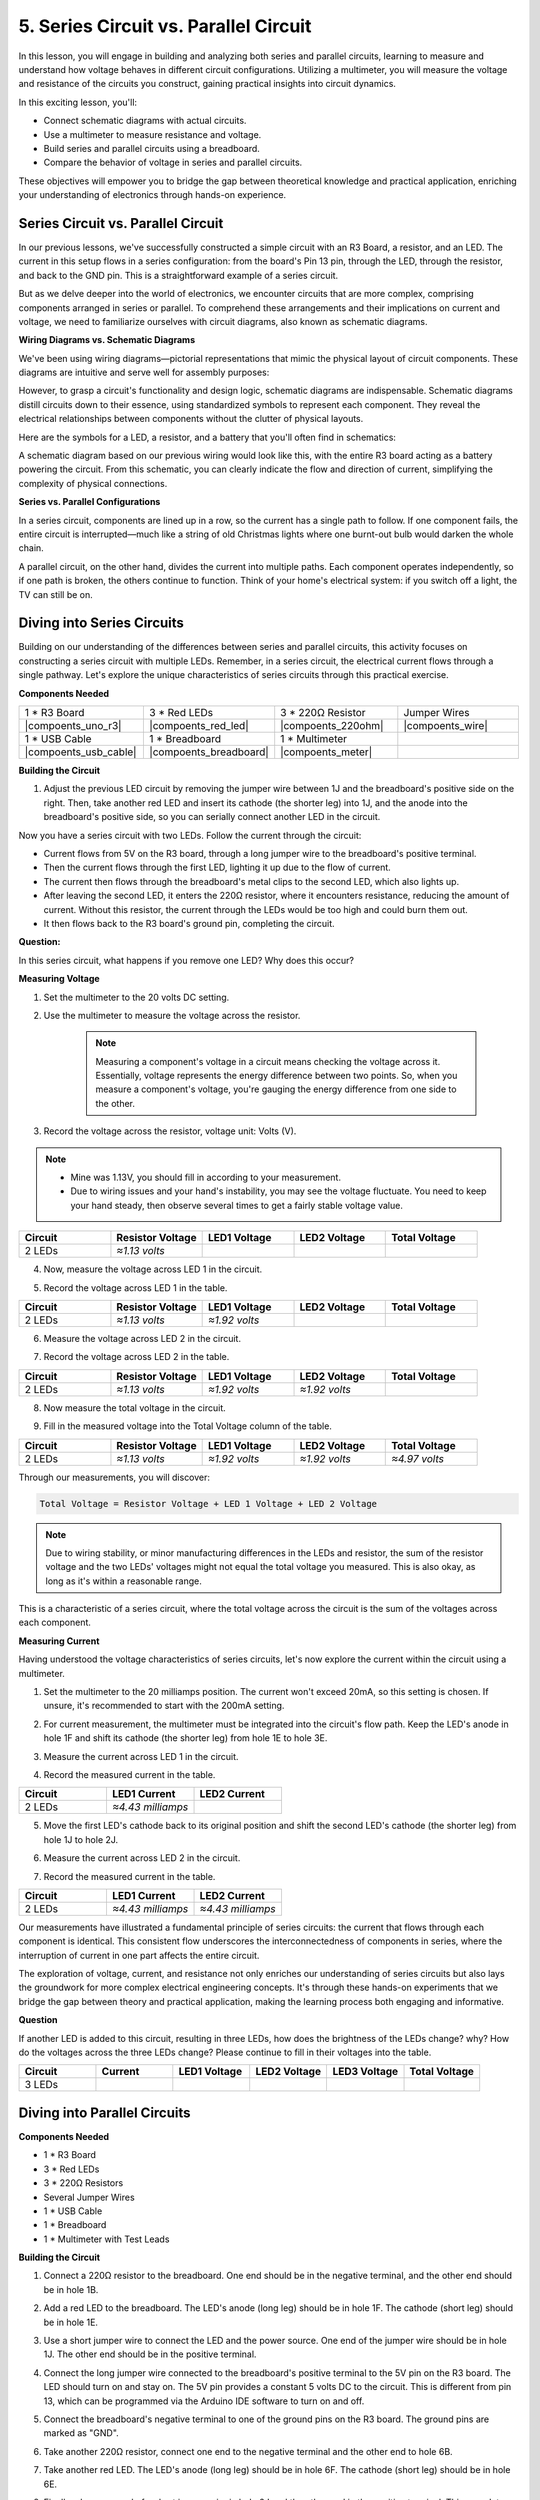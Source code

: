 5. Series Circuit vs. Parallel Circuit
=================================================

In this lesson, you will engage in building and analyzing both series and parallel circuits, learning to measure and understand how voltage behaves in different circuit configurations. Utilizing a multimeter, you will measure the voltage and resistance of the circuits you construct, gaining practical insights into circuit dynamics.

In this exciting lesson, you'll:

* Connect schematic diagrams with actual circuits.
* Use a multimeter to measure resistance and voltage.
* Build series and parallel circuits using a breadboard.
* Compare the behavior of voltage in series and parallel circuits.

These objectives will empower you to bridge the gap between theoretical knowledge and practical application, enriching your understanding of electronics through hands-on experience.


Series Circuit vs. Parallel Circuit
------------------------------------------

In our previous lessons, we've successfully constructed a simple circuit with an R3 Board, a resistor, and an LED. The current in this setup flows in a series configuration: from the board's Pin 13 pin, through the LED, through the resistor, and back to the GND pin. This is a straightforward example of a series circuit.

But as we delve deeper into the world of electronics, we encounter circuits that are more complex, comprising components arranged in series or parallel. To comprehend these arrangements and their implications on current and voltage, we need to familiarize ourselves with circuit diagrams, also known as schematic diagrams.

**Wiring Diagrams vs. Schematic Diagrams**

We've been using wiring diagrams—pictorial representations that mimic the physical layout of circuit components. These diagrams are intuitive and serve well for assembly purposes:

.. image:: img/2_uno_gnd.png
    :width: 600
    :align: center

However, to grasp a circuit's functionality and design logic, schematic diagrams are indispensable. Schematic diagrams distill circuits down to their essence, using standardized symbols to represent each component. They reveal the electrical relationships between components without the clutter of physical layouts.

Here are the symbols for a LED, a resistor, and a battery that you'll often find in schematics:

.. image:: img/3_led_resistor_symbol.png
  :align: center

A schematic diagram based on our previous wiring would look like this, with the entire R3 board acting as a battery powering the circuit. From this schematic, you can clearly indicate the flow and direction of current, simplifying the complexity of physical connections.

.. image:: img/3_serial_circuit_1led.png
  :align: center

**Series vs. Parallel Configurations**

In a series circuit, components are lined up in a row, so the current has a single path to follow. If one component fails, the entire circuit is interrupted—much like a string of old Christmas lights where one burnt-out bulb would darken the whole chain.

.. image:: img/3_serial_circuit_2led.png
  :align: center

A parallel circuit, on the other hand, divides the current into multiple paths. Each component operates independently, so if one path is broken, the others continue to function. Think of your home's electrical system: if you switch off a light, the TV can still be on.

.. image:: img/3_parallel_circuit.png
  :align: center


Diving into Series Circuits
------------------------------

Building on our understanding of the differences between series and parallel circuits, this activity focuses on constructing a series circuit with multiple LEDs. Remember, in a series circuit, the electrical current flows through a single pathway. Let's explore the unique characteristics of series circuits through this practical exercise.

**Components Needed**

.. list-table:: 
   :widths: 25 25 25 25
   :header-rows: 0

   * - 1 * R3 Board
     - 3 * Red LEDs
     - 3 * 220Ω Resistor
     - Jumper Wires
   * - |compoents_uno_r3| 
     - |compoents_red_led| 
     - |compoents_220ohm| 
     - |compoents_wire| 
   * - 1 * USB Cable
     - 1 * Breadboard
     - 1 * Multimeter
     -   
   * - |compoents_usb_cable| 
     - |compoents_breadboard| 
     - |compoents_meter|
     - 

**Building the Circuit**

1. Adjust the previous LED circuit by removing the jumper wire between 1J and the breadboard's positive side on the right. Then, take another red LED and insert its cathode (the shorter leg) into 1J, and the anode into the breadboard's positive side, so you can serially connect another LED in the circuit.

.. image:: img/3_serial_circuit.png

Now you have a series circuit with two LEDs. Follow the current through the circuit:

* Current flows from 5V on the R3 board, through a long jumper wire to the breadboard's positive terminal.
* Then the current flows through the first LED, lighting it up due to the flow of current.
* The current then flows through the breadboard's metal clips to the second LED, which also lights up.
* After leaving the second LED, it enters the 220Ω resistor, where it encounters resistance, reducing the amount of current. Without this resistor, the current through the LEDs would be too high and could burn them out.
* It then flows back to the R3 board's ground pin, completing the circuit.

**Question:** 

In this series circuit, what happens if you remove one LED? Why does this occur?

.. image:: img/3_serial_circuit_remove.png
    :width: 600
    :align: center


**Measuring Voltage**

1. Set the multimeter to the 20 volts DC setting.

.. image:: img/multimeter_dc_20v.png
    :width: 300
    :align: center

2. Use the multimeter to measure the voltage across the resistor.

    .. note::
        
        Measuring a component's voltage in a circuit means checking the voltage across it. Essentially, voltage represents the energy difference between two points. So, when you measure a component's voltage, you're gauging the energy difference from one side to the other.

.. image:: img/3_serial_circuit_voltage_resistor.png
    :width: 600
    :align: center

3. Record the voltage across the resistor, voltage unit: Volts (V).

.. note::

    * Mine was 1.13V, you should fill in according to your measurement.

    * Due to wiring issues and your hand's instability, you may see the voltage fluctuate. You need to keep your hand steady, then observe several times to get a fairly stable voltage value.

.. list-table::
   :widths: 25 25 25 25 25
   :header-rows: 1

   * - Circuit
     - Resistor Voltage
     - LED1 Voltage
     - LED2 Voltage
     - Total Voltage 
   * - 2 LEDs
     - *≈1.13 volts*
     - 
     - 
     - 

4. Now, measure the voltage across LED 1 in the circuit.

.. image:: img/3_serial_circuit_voltage_led1.png
    :width: 600
    :align: center

5. Record the voltage across LED 1 in the table.

.. list-table::
   :widths: 25 25 25 25 25
   :header-rows: 1

   * - Circuit
     - Resistor Voltage
     - LED1 Voltage
     - LED2 Voltage
     - Total Voltage 
   * - 2 LEDs
     - *≈1.13 volts*
     - *≈1.92 volts*
     - 
     - 

6. Measure the voltage across LED 2 in the circuit.

.. image:: img/3_serial_circuit_voltage_led2.png
    :width: 600
    :align: center

7. Record the voltage across LED 2 in the table.

.. list-table::
   :widths: 25 25 25 25 25
   :header-rows: 1

   * - Circuit
     - Resistor Voltage
     - LED1 Voltage
     - LED2 Voltage
     - Total Voltage 
   * - 2 LEDs
     - *≈1.13 volts*
     - *≈1.92 volts*
     - *≈1.92 volts*
     - 

8. Now measure the total voltage in the circuit.

.. image:: img/3_serial_circuit_voltage.png
    :width: 600
    :align: center

9. Fill in the measured voltage into the Total Voltage column of the table.

.. list-table::
   :widths: 25 25 25 25 25
   :header-rows: 1

   * - Circuit
     - Resistor Voltage
     - LED1 Voltage
     - LED2 Voltage
     - Total Voltage 
   * - 2 LEDs
     - *≈1.13 volts*
     - *≈1.92 volts*
     - *≈1.92 volts*
     - *≈4.97 volts*


Through our measurements, you will discover:

.. code-block::

    Total Voltage = Resistor Voltage + LED 1 Voltage + LED 2 Voltage


.. note::
    
    Due to wiring stability, or minor manufacturing differences in the LEDs and resistor, the sum of the resistor voltage and the two LEDs' voltages might not equal the total voltage you measured. This is also okay, as long as it's within a reasonable range.


This is a characteristic of a series circuit, where the total voltage across the circuit is the sum of the voltages across each component.

**Measuring Current**

Having understood the voltage characteristics of series circuits, let's now explore the current within the circuit using a multimeter.


1. Set the multimeter to the 20 milliamps position. The current won't exceed 20mA, so this setting is chosen. If unsure, it's recommended to start with the 200mA setting.

.. image:: img/multimeter_20a.png
  :width: 300
  :align: center

2. For current measurement, the multimeter must be integrated into the circuit's flow path. Keep the LED's anode in hole 1F and shift its cathode (the shorter leg) from hole 1E to hole 3E.

.. image:: img/3_serial_circuit_led1_current.png
    :width: 600
    :align: center

3. Measure the current across LED 1 in the circuit.

.. image:: img/3_serial_circuit_led1_current1.png
    :width: 600
    :align: center

4. Record the measured current in the table.

.. list-table::
   :widths: 25 25 25
   :header-rows: 1

   * - Circuit
     - LED1 Current
     - LED2 Current
   * - 2 LEDs
     - *≈4.43 milliamps*
     - 

5. Move the first LED's cathode back to its original position and shift the second LED's cathode (the shorter leg) from hole 1J to hole 2J.

.. image:: img/3_serial_circuit_led2_current.png
    :width: 600
    :align: center

6. Measure the current across LED 2 in the circuit.

.. image:: img/3_serial_circuit_led2_current1.png
    :width: 600
    :align: center

7. Record the measured current in the table.

.. list-table::
   :widths: 25 25 25
   :header-rows: 1

   * - Circuit
     - LED1 Current
     - LED2 Current
   * - 2 LEDs
     - *≈4.43 milliamps*
     - *≈4.43 milliamps*

Our measurements have illustrated a fundamental principle of series circuits: the current that flows through each component is identical. This consistent flow underscores the interconnectedness of components in series, where the interruption of current in one part affects the entire circuit.

The exploration of voltage, current, and resistance not only enriches our understanding of series circuits but also lays the groundwork for more complex electrical engineering concepts. It's through these hands-on experiments that we bridge the gap between theory and practical application, making the learning process both engaging and informative.


**Question**

If another LED is added to this circuit, resulting in three LEDs, how does the brightness of the LEDs change? why? How do the voltages across the three LEDs change? Please continue to fill in their voltages into the table.

.. image:: img/3_serial_circuit_3led.png
    :width: 600
    :align: center

.. list-table::
   :widths: 25 25 25 25 25 25
   :header-rows: 1

   * - Circuit
     - Current
     - LED1 Voltage
     - LED2 Voltage
     - LED3 Voltage
     - Total Voltage 
   * - 3 LEDs
     - 
     - 
     - 
     - 
     - 


Diving into Parallel Circuits
---------------------------------------

**Components Needed**

* 1 * R3 Board
* 3 * Red LEDs
* 3 * 220Ω Resistors
* Several Jumper Wires
* 1 * USB Cable
* 1 * Breadboard
* 1 * Multimeter with Test Leads

**Building the Circuit**

.. image:: img/3_parallel_circuit_bb.png
    :width: 600
    :align: center
  
1. Connect a 220Ω resistor to the breadboard. One end should be in the negative terminal, and the other end should be in hole 1B.

.. image:: img/2_connect_resistor.png
    :width: 300
    :align: center

2. Add a red LED to the breadboard. The LED's anode (long leg) should be in hole 1F. The cathode (short leg) should be in hole 1E.

.. image:: img/2_connect_led.png
    :width: 300
    :align: center

3. Use a short jumper wire to connect the LED and the power source. One end of the jumper wire should be in hole 1J. The other end should be in the positive terminal.

.. image:: img/2_connect_wire.png
    :width: 300
    :align: center

4. Connect the long jumper wire connected to the breadboard's positive terminal to the 5V pin on the R3 board. The LED should turn on and stay on. The 5V pin provides a constant 5 volts DC to the circuit. This is different from pin 13, which can be programmed via the Arduino IDE software to turn on and off.

.. image:: img/3_parallel_circuit_5v.png
    :width: 600
    :align: center

5. Connect the breadboard's negative terminal to one of the ground pins on the R3 board. The ground pins are marked as "GND".

.. image:: img/3_parallel_circuit_gnd.png
    :width: 600
    :align: center

6. Take another 220Ω resistor, connect one end to the negative terminal and the other end to hole 6B.

.. image:: img/3_parallel_circuit_resistor.png
    :width: 600
    :align: center

7. Take another red LED. The LED's anode (long leg) should be in hole 6F. The cathode (short leg) should be in hole 6E.

.. image:: img/3_parallel_circuit_led.png
    :width: 600
    :align: center

8. Finally, place one end of a short jumper wire in hole 6J and the other end in the positive terminal. This completes the parallel circuit.

.. image:: img/3_parallel_circuit_bb.png
    :width: 600
    :align: center


Now, this circuit has two LEDs in a parallel configuration. There are two paths for current to flow through:

* In the first path: current enters the first LED from the jumper wire, flows through the current-limiting resistor, and then to the negative side of the breadboard.
* In the second path: current enters the second LED from the jumper wire, flows through the current-limiting resistor, and then to the negative side of the breadboard.
* At the negative side, the two paths converge again and then flow through the black power wire to reach the ground pin on the R3 board.


**Question:**

In this parallel circuit, what happens if one LED is removed? Why does this occur? Record your answer in your engineering notebook.

.. image:: img/3_parallel_circuit_remove.png
    :width: 600
    :align: center


**Voltage Measurement Steps**

1. Adjust the multimeter to the DC 20 volts mode.

.. image:: img/multimeter_dc_20v.png
    :width: 300
    :align: center

2. Remember, in a parallel circuit, each branch gets the entire voltage from the power source. So, each branch in your setup should show around 5 volts. Start by measuring the voltage along the first path.

.. image:: img/3_parallel_circuit_voltage1.png
    :width: 600
    :align: center

.. list-table::
   :widths: 25 25 25
   :header-rows: 1

   * - Circuit
     - Path1 Voltage
     - Path2 Voltage
   * - 2 LEDs
     - *≈5.00 volts*
     - 

3. Next, check the voltage drop across the second path. Expect it to be near 5 volts as well.

.. image:: img/3_parallel_circuit_voltage2.png
    :width: 600
    :align: center

.. list-table::
   :widths: 25 25 25
   :header-rows: 1

   * - Circuit
     - Path1 Voltage
     - Path2 Voltage
   * - 2 LEDs
     - *≈5.00 volts*
     - *≈5.00 volts*

Our voltage measurement exercise in a parallel circuit clearly demonstrates that each branch receives an equal share of the total voltage from the source, approximately 5 volts in this case. This consistency across different paths confirms the fundamental nature of parallel circuits, where voltage remains constant across each branch, despite potential minor variations due to manufacturing differences in components like LEDs and resistors.


**Current Measurement Steps**

From our previous measurements, we learned that each branch in a parallel circuit receives the full voltage from the source. But what about the current? Let's measure it now.

1. Set the multimeter to the 200 milliamps position.

.. image:: img/multimeter_200ma.png
    :width: 300
    :align: center

2. For current measurement, the multimeter must be integrated into the circuit's flow path. Leave one end of the resistor on the breadboard's negative terminal and move the other end to hole 3B.

.. note::
    
    This step will cause LED 1 to turn off while LED 2 remains lit. This demonstrates a characteristic of parallel circuits: the disconnection of one path does not affect the other paths.

.. image:: img/3_parallel_circuit_led1_current.png
    :width: 600
    :align: center

3. Place the multimeter's red and black leads between the LED and the resistor, and you will see LED1 light up again.

.. image:: img/3_parallel_circuit_led1_current1.png
    :width: 600
    :align: center

4. Record the measured current in the table.

.. list-table::
   :widths: 25 25 25 25
   :header-rows: 1

   * - Circuit
     - LED1 Current
     - LED2 Current
     - Total Current
   * - 2 LEDs
     - *≈12.6 milliamps*
     -
     - 

5. Return the first resistor to its original position, and keep one end of the second resistor at the breadboard's negative terminal while moving the other end to hole 9B.

.. image:: img/3_parallel_circuit_led2_current.png
    :width: 600
    :align: center

6. Now, measure the current across LED 2 in the circuit.

.. image:: img/3_parallel_circuit_led2_current1.png
    :width: 600
    :align: center

7. Record the measured current in the table.

.. list-table::
   :widths: 25 25 25 25
   :header-rows: 1

   * - Circuit
     - LED1 Current
     - LED2 Current
     - Total Current
   * - 2 LEDs
     - *≈12.6 milliamps*
     - *≈12.6 milliamps*
     - 

8. Having measured the current in both paths, what is the total current when the paths converge? Now, move the jumper wire from the breadboard's negative terminal to hole 25C.

.. image:: img/3_parallel_circuit_total_current.png
    :width: 600
    :align: center

9. Measure the total current of the circuit now.

.. image:: img/3_parallel_circuit_total_current.png
    :width: 600
    :align: center

10. Fill in the measured results in the table.

.. list-table::
   :widths: 25 25 25 25
   :header-rows: 1

   * - Circuit
     - LED1 Current
     - LED2 Current
     - Total Current
   * - 2 LEDs
     - *≈12.6 milliamps*
     - *≈12.6 milliamps*
     - *≈25.3 milliamps*

Our exploration into parallel circuits has illuminated a key aspect: the total current mirrors the sum of individual branch currents, adhering to the fundamental principles of electrical circuits. This hands-on activity not only strengthens our understanding of parallel circuitry but also highlights its distinct behavior compared to series circuits, offering a clear picture of how components in parallel share the electrical load. As we continue our journey through the world of electronics, these insights lay the groundwork for deeper investigations into circuit design and functionality.

**Question**:

1. If another LED is added to this circuit, what happens to the brightness of the LEDs? Why? Record your answer in your handbook.

.. image:: img/3_parallel_circuit_3led.png
    :width: 600
    :align: center



Summary of Series and Parallel Circuits
-----------------------------------------------------

**Series Circuits**

* **Advantages**: Since the current throughout the circuit is the same, it's easy to control the current. If one component fails, the current will stop. Its wiring is simpler, reducing the cost of building large circuits.
* **Disadvantages**: If one part of the circuit is damaged, the whole circuit will stop working. Since the current in the circuit is steady, you can't use components that require different currents.

**Parallel Circuits**

* **Advantages**: If any path in the circuit is disconnected, it does not affect the other branches in the circuit. A device in one branch can operate independently of other devices. More branches can be easily added to the circuit at any time.
* **Disadvantages**: As more devices are added to the circuit, more current is drawn. This can become dangerous as the circuit heats up, potentially leading to fire. Fuses or circuit breakers are used to disconnect the circuit when the current is too high to avoid overheating. Its wiring is more complex, increasing the cost of making large circuits.

**Rules of Series and Parallel Circuits**

Here are the rules for series and parallel circuits, which you can continue to verify with a multimeter:

.. list-table::
   :widths: 10 25 25 25
   :header-rows: 1

   * - Circuit
     - Voltage
     - Current
     - Resistance  
   * - Series
     - The total voltage of the circuit equals the sum of the voltages used by each component (Total voltage = V1 + V2 + V3 + ...).
     - The current at any point in the circuit is the same (Total current = I1 = I2 = I3 = ...).
     - The total resistance of a circuit equals the sum of the resistances of each component (Total resistance = R1 + R2 + R3 + ...).
   * - Parallel
     - The voltage used by each load equals the total voltage used by the circuit (Total voltage = V1 = V2 = V3 = ...)
     - The total current of the circuit equals the sum of the currents used by each component (Total current = I1 + I2 + I3 + ...).
     - The reciprocal of the total resistance equals the sum of the reciprocals of each component's resistance (1/ Total resistance = 1/R1 + 1/R2 + 1/R3 + ...)   



